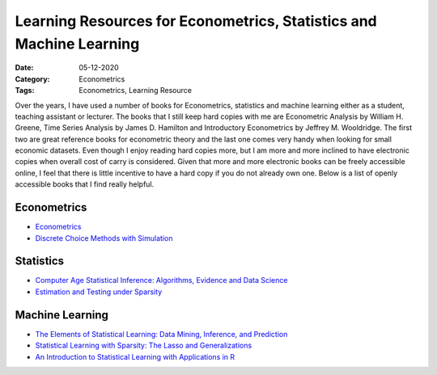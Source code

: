 
Learning Resources for Econometrics, Statistics and Machine Learning
====================================================================

:Date: 05-12-2020
:Category: Econometrics
:Tags: Econometrics, Learning Resource

Over the years, I have used a number of books for Econometrics,
statistics and machine learning either as a student, teaching assistant
or lecturer. The books that I still keep hard copies with me are
Econometric Analysis by William H. Greene, Time Series Analysis by James
D. Hamilton and Introductory Econometrics by Jeffrey M. Wooldridge. The
first two are great reference books for econometric theory and the last
one comes very handy when looking for small economic datasets. Even
though I enjoy reading hard copies more, but I am more and more inclined
to have electronic copies when overall cost of carry is considered.
Given that more and more electronic books can be freely accessible
online, I feel that there is little incentive to have a hard copy if you
do not already own one. Below is a list of openly accessible books that
I find really helpful.

Econometrics
------------

-  `Econometrics <https://www.ssc.wisc.edu/~bhansen/econometrics/>`__
-  `Discrete Choice Methods with
   Simulation <https://eml.berkeley.edu/books/choice2.html>`__

Statistics
----------

-  `Computer Age Statistical Inference: Algorithms, Evidence and Data
   Science <https://web.stanford.edu/~hastie/CASI/>`__
-  `Estimation and Testing under
   Sparsity <https://stat.ethz.ch/education/semesters/ss2016/sparsity/>`__

Machine Learning
----------------

-  `The Elements of Statistical Learning: Data Mining, Inference, and
   Prediction <https://web.stanford.edu/~hastie/ElemStatLearn/>`__
-  `Statistical Learning with Sparsity: The Lasso and
   Generalizations <https://web.stanford.edu/~hastie/StatLearnSparsity/>`__
-  `An Introduction to Statistical Learning with Applications in
   R <http://faculty.marshall.usc.edu/gareth-james/ISL/>`__

